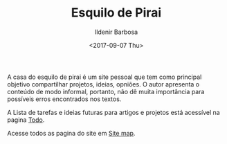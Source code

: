 #+TITLE: Esquilo de Pirai
#+DATE: <2017-09-07 Thu>
#+AUTHOR: Ildenir Barbosa
#+EMAIL: ildenir+github@googlemail
#+LANGUAGE: pt_BR
#+OPTIONS: ':nil *:t -:t ::t <:t H:3 \n:nil ^:t arch:headline
#+OPTIONS: toc:nil num:nil  html-postamble:nil
#+KEYWORDS:

A casa do esquilo de pirai é um site pessoal que tem como principal
objetivo compartilhar projetos, ideias, opniões. O autor apresenta o
conteúdo de modo informal, portanto, não dê muita importância para
possíveis erros encontrados nos textos.

A Lista de tarefas e ideias futuras para artigos e projetos está
acessível na pagina [[file:todo.org][Todo]].

Acesse todos as pagina do site em [[file:site-map.org][Site map]].
